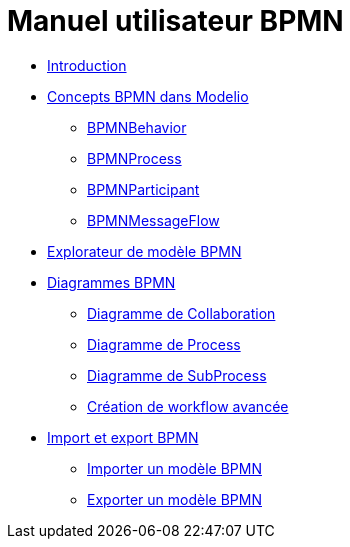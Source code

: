 // Disable all captions for figures.
:!figure-caption:
// Path to the stylesheet files
:stylesdir: .

= Manuel utilisateur BPMN


*  <<User_Documentation_fr_Introduction.adoc#,Introduction>>
*  <<User_Documentation_fr_Concepts_BPMN_dans_Modelio_3_7.adoc#,Concepts BPMN dans Modelio>>
**  <<User_Documentation_fr_Concepts_BPMN_dans_Modelio_3_7.adoc#HBPMNBehavior,BPMNBehavior>>
**  <<User_Documentation_fr_Concepts_BPMN_dans_Modelio_3_7.adoc#HBPMNProcess,BPMNProcess>>
**  <<User_Documentation_fr_Concepts_BPMN_dans_Modelio_3_7.adoc#HBPMNParticipant,BPMNParticipant>>
**  <<User_Documentation_fr_Concepts_BPMN_dans_Modelio_3_7.adoc#HBPMNMessageFlow,BPMNMessageFlow>>
*  <<User_Documentation_fr_BPMN_Model_Browser.adoc#,Explorateur de modèle BPMN>>
*  <<User_Documentation_fr_BPMN_Diagrams.adoc#,Diagrammes BPMN>>
**  <<User_Documentation_fr_BPMN_Diagrams_Collaboration_diagram.adoc#,Diagramme de Collaboration>>
**  <<User_Documentation_fr_BPMN_Diagrams_Process_diagram.adoc#,Diagramme de Process>>
**  <<User_Documentation_fr_BPMN_Diagrams_SubProcess_diagram.adoc#,Diagramme de SubProcess>>
**  <<User_Documentation_fr_BPMN_Diagrams_Creation_de_workflow_avancee.adoc#,Création de workflow avancée>>
*  <<User_Documentation_fr_Importing_and_exporting_models.adoc#,Import et export BPMN>>
**  <<User_Documentation_fr_Importing_and_exporting_models_Importer_un_modele_BPMN.adoc#,Importer un modèle BPMN>>
**  <<User_Documentation_fr_Importing_and_exporting_models_Exporter_un_modele_BPMN.adoc#,Exporter un modèle BPMN>>
